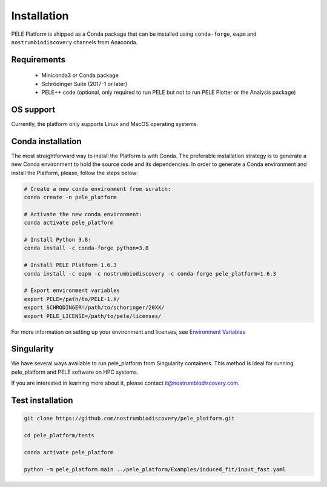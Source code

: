 ============
Installation
============


PELE Platform is shipped as a Conda package that can be installed using ``conda-forge``, ``eapm``
and ``nostrumbiodiscovery`` channels from Anaconda.


Requirements
------------

    - Miniconda3 or Conda package
    - Schrödinger Suite (2017-1 or later)
    - PELE++ code (optional, only required to run PELE but not to run PELE
      Plotter or the Analysis package)


OS support
----------
Currently, the platform only supports Linux and MacOS operating systems.


Conda installation
------------------

The most straightforward way to install the Platform is with Conda. The preferable
installation strategy is to generate a new Conda environment to hold the source code
and its dependencies. In order to generate a Conda environment and install the
Platform, please, follow the steps below:

.. code-block:: bash

    # Create a new conda environment from scratch:
    conda create -n pele_platform

    # Activate the new conda environment:
    conda activate pele_platform

    # Install Python 3.8:
    conda install -c conda-forge python=3.8

    # Install PELE Platform 1.6.3
    conda install -c eapm -c nostrumbiodiscovery -c conda-forge pele_platform=1.6.3

    # Export environment variables
    export PELE=/path/to/PELE-1.X/
    export SCHRODINGER=/path/to/schoringer/20XX/
    export PELE_LICENSE=/path/to/pele/licenses/

For more information on setting up your environment and licenses, see `Environment Variables <../environment/index.html>`_


Singularity
-----------

We have several ways available to run pele_platform from Singularity containers. This method is ideal for running pele_platform and PELE software on HPC systems.

If you are interested in learning more about it, please contact it@nostrumbiodiscovery.com.


Test installation
--------------------

.. code-block:: bash

    git clone https://github.com/nostrumbiodiscovery/pele_platform.git

    cd pele_platform/tests

    conda activate pele_platform

    python -m pele_platform.main ../pele_platform/Examples/induced_fit/input_fast.yaml
